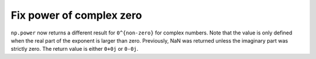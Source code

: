 Fix power of complex zero
-------------------------
``np.power`` now returns a different result for ``0^{non-zero}``
for complex numbers.  Note that the value is only defined when
the real part of the exponent is larger than zero.
Previously, NaN was returned unless the imaginary part was strictly
zero.  The return value is either ``0+0j`` or ``0-0j``.

